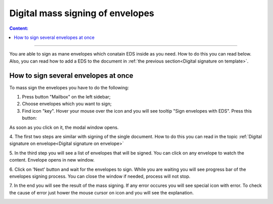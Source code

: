 ==================================
Digital mass signing of envelopes
==================================

.. contents:: Сontent:
   :depth: 6

---------

You are able to sign as mane envelopes which conatain EDS inside as you need. How to do this you can read below. 
Also, you can read how to add a EDS to the document in :ref:`the previous section<Digital signature on template>`.

How to sign several envelopes at once
======================================

To mass sign the envelopes you have to do the following:

1. Press button "Mailbox" on the left sidebar;
2. Choose envelopes which you want to sign;
3. Find icon "key". Hover your mouse over the icon and you will see tooltip "Sign envelopes with EDS". Press this button:

.. image:: pic_listingPage/chooseEnvelopes.png
   :width: 400
   :align: center

As soon as you click on it, the modal window opens.

4. The first two steps are similar with signing of the single document. How to do this you can read in the topic
:ref:`Digital signature on envelope<Digital signature on envelope>`

5. In the third step you will see a list of envelopes that will be signed. You can click on any envelope to watch the content. Envelope opens in
new window.

.. image:: pic_listingPage/theListOfTheDocuments.png
   :width: 400
   :align: center

6. Click on 'Next' button and wait for the envelopes to sign. While you are waiting you will see progress bar of the envelopes signing process. You can
close the window if needed, process will not stop.

7. In the end you will see the result of the mass signing. If any error occures you will see special icon with error. To check the cause of error just hower
the mouse cursor on icon and you will see the explanation.

.. image:: pic_listingPage/resultMassSigning.png
   :width: 400
   :align: center
